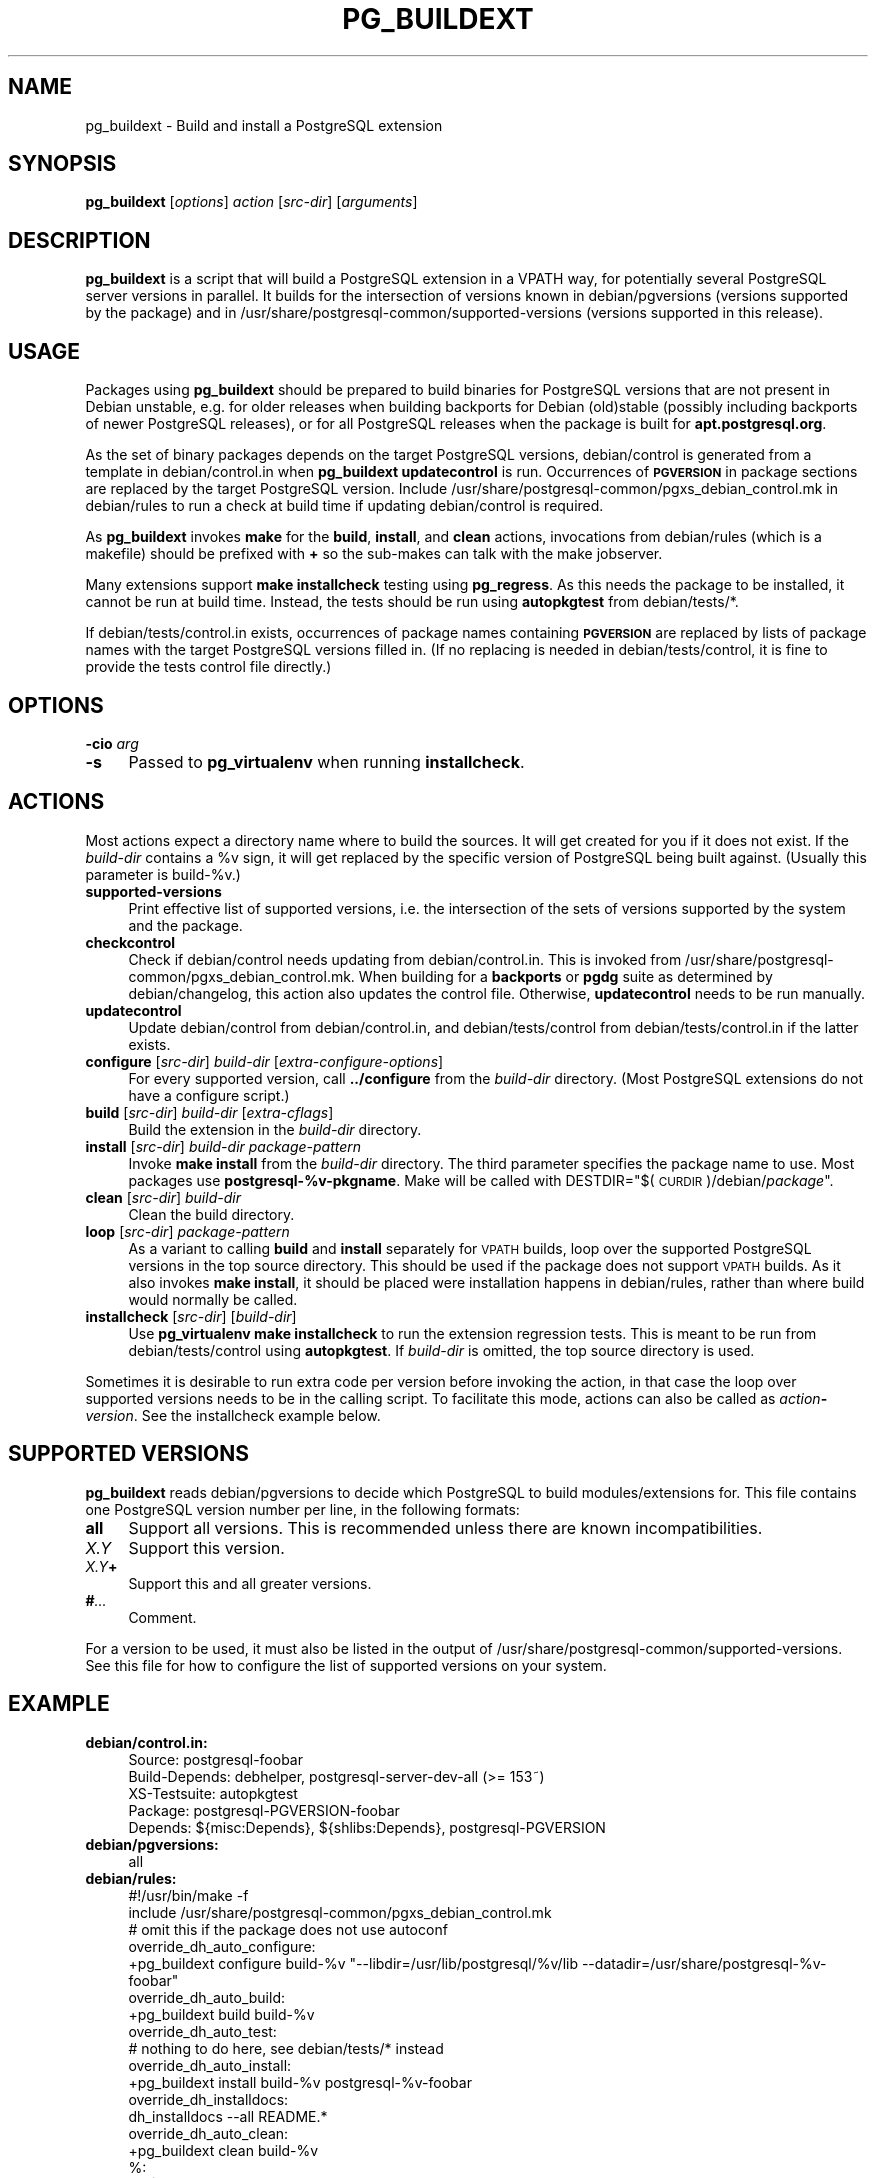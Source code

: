 .\" Automatically generated by Pod::Man 4.11 (Pod::Simple 3.35)
.\"
.\" Standard preamble:
.\" ========================================================================
.de Sp \" Vertical space (when we can't use .PP)
.if t .sp .5v
.if n .sp
..
.de Vb \" Begin verbatim text
.ft CW
.nf
.ne \\$1
..
.de Ve \" End verbatim text
.ft R
.fi
..
.\" Set up some character translations and predefined strings.  \*(-- will
.\" give an unbreakable dash, \*(PI will give pi, \*(L" will give a left
.\" double quote, and \*(R" will give a right double quote.  \*(C+ will
.\" give a nicer C++.  Capital omega is used to do unbreakable dashes and
.\" therefore won't be available.  \*(C` and \*(C' expand to `' in nroff,
.\" nothing in troff, for use with C<>.
.tr \(*W-
.ds C+ C\v'-.1v'\h'-1p'\s-2+\h'-1p'+\s0\v'.1v'\h'-1p'
.ie n \{\
.    ds -- \(*W-
.    ds PI pi
.    if (\n(.H=4u)&(1m=24u) .ds -- \(*W\h'-12u'\(*W\h'-12u'-\" diablo 10 pitch
.    if (\n(.H=4u)&(1m=20u) .ds -- \(*W\h'-12u'\(*W\h'-8u'-\"  diablo 12 pitch
.    ds L" ""
.    ds R" ""
.    ds C` 
.    ds C' 
'br\}
.el\{\
.    ds -- \|\(em\|
.    ds PI \(*p
.    ds L" ``
.    ds R" ''
.    ds C`
.    ds C'
'br\}
.\"
.\" Escape single quotes in literal strings from groff's Unicode transform.
.ie \n(.g .ds Aq \(aq
.el       .ds Aq '
.\"
.\" If the F register is >0, we'll generate index entries on stderr for
.\" titles (.TH), headers (.SH), subsections (.SS), items (.Ip), and index
.\" entries marked with X<> in POD.  Of course, you'll have to process the
.\" output yourself in some meaningful fashion.
.\"
.\" Avoid warning from groff about undefined register 'F'.
.de IX
..
.nr rF 0
.if \n(.g .if rF .nr rF 1
.if (\n(rF:(\n(.g==0)) \{\
.    if \nF \{\
.        de IX
.        tm Index:\\$1\t\\n%\t"\\$2"
..
.        if !\nF==2 \{\
.            nr % 0
.            nr F 2
.        \}
.    \}
.\}
.rr rF
.\"
.\" Accent mark definitions (@(#)ms.acc 1.5 88/02/08 SMI; from UCB 4.2).
.\" Fear.  Run.  Save yourself.  No user-serviceable parts.
.    \" fudge factors for nroff and troff
.if n \{\
.    ds #H 0
.    ds #V .8m
.    ds #F .3m
.    ds #[ \f1
.    ds #] \fP
.\}
.if t \{\
.    ds #H ((1u-(\\\\n(.fu%2u))*.13m)
.    ds #V .6m
.    ds #F 0
.    ds #[ \&
.    ds #] \&
.\}
.    \" simple accents for nroff and troff
.if n \{\
.    ds ' \&
.    ds ` \&
.    ds ^ \&
.    ds , \&
.    ds ~ ~
.    ds /
.\}
.if t \{\
.    ds ' \\k:\h'-(\\n(.wu*8/10-\*(#H)'\'\h"|\\n:u"
.    ds ` \\k:\h'-(\\n(.wu*8/10-\*(#H)'\`\h'|\\n:u'
.    ds ^ \\k:\h'-(\\n(.wu*10/11-\*(#H)'^\h'|\\n:u'
.    ds , \\k:\h'-(\\n(.wu*8/10)',\h'|\\n:u'
.    ds ~ \\k:\h'-(\\n(.wu-\*(#H-.1m)'~\h'|\\n:u'
.    ds / \\k:\h'-(\\n(.wu*8/10-\*(#H)'\z\(sl\h'|\\n:u'
.\}
.    \" troff and (daisy-wheel) nroff accents
.ds : \\k:\h'-(\\n(.wu*8/10-\*(#H+.1m+\*(#F)'\v'-\*(#V'\z.\h'.2m+\*(#F'.\h'|\\n:u'\v'\*(#V'
.ds 8 \h'\*(#H'\(*b\h'-\*(#H'
.ds o \\k:\h'-(\\n(.wu+\w'\(de'u-\*(#H)/2u'\v'-.3n'\*(#[\z\(de\v'.3n'\h'|\\n:u'\*(#]
.ds d- \h'\*(#H'\(pd\h'-\w'~'u'\v'-.25m'\f2\(hy\fP\v'.25m'\h'-\*(#H'
.ds D- D\\k:\h'-\w'D'u'\v'-.11m'\z\(hy\v'.11m'\h'|\\n:u'
.ds th \*(#[\v'.3m'\s+1I\s-1\v'-.3m'\h'-(\w'I'u*2/3)'\s-1o\s+1\*(#]
.ds Th \*(#[\s+2I\s-2\h'-\w'I'u*3/5'\v'-.3m'o\v'.3m'\*(#]
.ds ae a\h'-(\w'a'u*4/10)'e
.ds Ae A\h'-(\w'A'u*4/10)'E
.    \" corrections for vroff
.if v .ds ~ \\k:\h'-(\\n(.wu*9/10-\*(#H)'\s-2\u~\d\s+2\h'|\\n:u'
.if v .ds ^ \\k:\h'-(\\n(.wu*10/11-\*(#H)'\v'-.4m'^\v'.4m'\h'|\\n:u'
.    \" for low resolution devices (crt and lpr)
.if \n(.H>23 .if \n(.V>19 \
\{\
.    ds : e
.    ds 8 ss
.    ds o a
.    ds d- d\h'-1'\(ga
.    ds D- D\h'-1'\(hy
.    ds th \o'bp'
.    ds Th \o'LP'
.    ds ae ae
.    ds Ae AE
.\}
.rm #[ #] #H #V #F C
.\" ========================================================================
.\"
.IX Title "PG_BUILDEXT 1"
.TH PG_BUILDEXT 1 "2018-09-26" "Debian" "Debian PostgreSQL infrastructure"
.\" For nroff, turn off justification.  Always turn off hyphenation; it makes
.\" way too many mistakes in technical documents.
.if n .ad l
.nh
.SH "NAME"
pg_buildext \- Build and install a PostgreSQL extension
.SH "SYNOPSIS"
.IX Header "SYNOPSIS"
\&\fBpg_buildext\fR [\fIoptions\fR] \fIaction\fR [\fIsrc-dir\fR] [\fIarguments\fR]
.SH "DESCRIPTION"
.IX Header "DESCRIPTION"
\&\fBpg_buildext\fR is a script that will build a PostgreSQL extension in a \f(CW\*(C`VPATH\*(C'\fR
way, for potentially several PostgreSQL server versions in parallel.
It builds for the intersection of versions known in
\&\f(CW\*(C`debian/pgversions\*(C'\fR (versions supported by the package) and in
\&\f(CW\*(C`/usr/share/postgresql\-common/supported\-versions\*(C'\fR (versions supported in this
release).
.SH "USAGE"
.IX Header "USAGE"
Packages using \fBpg_buildext\fR should be prepared to build binaries for
PostgreSQL versions that are not present in Debian unstable, e.g. for older
releases when building backports for Debian (old)stable (possibly including
backports of newer PostgreSQL releases), or for all PostgreSQL releases when
the package is built for \fBapt.postgresql.org\fR.
.PP
As the set of binary packages depends on the target PostgreSQL versions,
\&\f(CW\*(C`debian/control\*(C'\fR is generated from a template in \f(CW\*(C`debian/control.in\*(C'\fR when
\&\fBpg_buildext updatecontrol\fR is run. Occurrences of \fB\s-1PGVERSION\s0\fR in package
sections are replaced by the target PostgreSQL version. Include
\&\f(CW\*(C`/usr/share/postgresql\-common/pgxs_debian_control.mk\*(C'\fR in \f(CW\*(C`debian/rules\*(C'\fR to
run a check at build time if updating debian/control is required.
.PP
As \fBpg_buildext\fR invokes \fBmake\fR for the \fBbuild\fR, \fBinstall\fR, and \fBclean\fR
actions, invocations from \f(CW\*(C`debian/rules\*(C'\fR (which is a makefile) should be prefixed
with \fB+\fR so the sub-makes can talk with the make jobserver.
.PP
Many extensions support \fBmake installcheck\fR testing using \fBpg_regress\fR. As
this needs the package to be installed, it cannot be run at build time.
Instead, the tests should be run using \fBautopkgtest\fR from \f(CW\*(C`debian/tests/*\*(C'\fR.
.PP
If \f(CW\*(C`debian/tests/control.in\*(C'\fR exists, occurrences of package names containing
\&\fB\s-1PGVERSION\s0\fR are replaced by lists of package names with the target PostgreSQL
versions filled in. (If no replacing is needed in \f(CW\*(C`debian/tests/control\*(C'\fR, it
is fine to provide the tests control file directly.)
.SH "OPTIONS"
.IX Header "OPTIONS"
.IP "\fB\-cio\fR \fIarg\fR" 4
.IX Item "-cio arg"
.PD 0
.IP "\fB\-s\fR" 4
.IX Item "-s"
.PD
Passed to \fBpg_virtualenv\fR when running \fBinstallcheck\fR.
.SH "ACTIONS"
.IX Header "ACTIONS"
Most actions expect a directory name where to build the sources. It will get
created for you if it does not exist. If the \fIbuild-dir\fR contains a \f(CW%v\fR
sign, it will get replaced by the specific version of PostgreSQL being built
against. (Usually this parameter is \f(CW\*(C`build\-%v\*(C'\fR.)
.IP "\fBsupported-versions\fR" 4
.IX Item "supported-versions"
Print effective list of supported versions, i.e. the intersection of the sets
of versions supported by the system and the package.
.IP "\fBcheckcontrol\fR" 4
.IX Item "checkcontrol"
Check if \f(CW\*(C`debian/control\*(C'\fR needs updating from \f(CW\*(C`debian/control.in\*(C'\fR. This is
invoked from \f(CW\*(C`/usr/share/postgresql\-common/pgxs_debian_control.mk\*(C'\fR. When
building for a \fBbackports\fR or \fBpgdg\fR suite as determined by
\&\f(CW\*(C`debian/changelog\*(C'\fR, this action also updates the control file. Otherwise,
\&\fBupdatecontrol\fR needs to be run manually.
.IP "\fBupdatecontrol\fR" 4
.IX Item "updatecontrol"
Update \f(CW\*(C`debian/control\*(C'\fR from \f(CW\*(C`debian/control.in\*(C'\fR, and \f(CW\*(C`debian/tests/control\*(C'\fR
from \f(CW\*(C`debian/tests/control.in\*(C'\fR if the latter exists.
.IP "\fBconfigure\fR [\fIsrc-dir\fR] \fIbuild-dir\fR [\fIextra-configure-options\fR]" 4
.IX Item "configure [src-dir] build-dir [extra-configure-options]"
For every supported version, call \fB../configure\fR from the \fIbuild-dir\fR
directory. (Most PostgreSQL extensions do not have a configure script.)
.IP "\fBbuild\fR [\fIsrc-dir\fR] \fIbuild-dir\fR [\fIextra-cflags\fR]" 4
.IX Item "build [src-dir] build-dir [extra-cflags]"
Build the extension in the \fIbuild-dir\fR directory.
.IP "\fBinstall\fR [\fIsrc-dir\fR] \fIbuild-dir\fR \fIpackage-pattern\fR" 4
.IX Item "install [src-dir] build-dir package-pattern"
Invoke \fBmake install\fR from the \fIbuild-dir\fR directory.
The third parameter specifies the package name to use. Most packages
use \fBpostgresql\-%v\-pkgname\fR. Make will be
called with DESTDIR="$(\s-1CURDIR\s0)/debian/\fIpackage\fR".
.IP "\fBclean\fR [\fIsrc-dir\fR] \fIbuild-dir\fR" 4
.IX Item "clean [src-dir] build-dir"
Clean the build directory.
.IP "\fBloop\fR [\fIsrc-dir\fR] \fIpackage-pattern\fR" 4
.IX Item "loop [src-dir] package-pattern"
As a variant to calling \fBbuild\fR and \fBinstall\fR separately for \s-1VPATH\s0 builds,
loop over the supported PostgreSQL versions in the top source directory. This
should be used if the package does not support \s-1VPATH\s0 builds. As it also invokes
\&\fBmake install\fR, it should be placed were installation happens in debian/rules,
rather than where build would normally be called.
.IP "\fBinstallcheck\fR [\fIsrc-dir\fR] [\fIbuild-dir\fR]" 4
.IX Item "installcheck [src-dir] [build-dir]"
Use \fBpg_virtualenv make installcheck\fR to run the extension regression tests.
This is meant to be run from \f(CW\*(C`debian/tests/control\*(C'\fR using \fBautopkgtest\fR. If
\&\fIbuild-dir\fR is omitted, the top source directory is used.
.PP
Sometimes it is desirable to run extra code per version before invoking the
action, in that case the loop over supported versions needs to be in the
calling script. To facilitate this mode, actions can also be called as
\&\fIaction\fR\fB\-\fR\fIversion\fR. See the installcheck example below.
.SH "SUPPORTED VERSIONS"
.IX Header "SUPPORTED VERSIONS"
\&\fBpg_buildext\fR reads \f(CW\*(C`debian/pgversions\*(C'\fR to decide which PostgreSQL to build
modules/extensions for. This file contains one PostgreSQL version number per
line, in the following formats:
.IP "\fBall\fR" 4
.IX Item "all"
Support all versions. This is recommended unless there are known incompatibilities.
.IP "\fIX.Y\fR" 4
.IX Item "X.Y"
Support this version.
.IP "\fIX.Y\fR\fB+\fR" 4
.IX Item "X.Y+"
Support this and all greater versions.
.IP "\fB#\fR\fI...\fR" 4
.IX Item "#..."
Comment.
.PP
For a version to be used, it must also be listed in the output of
\&\f(CW\*(C`/usr/share/postgresql\-common/supported\-versions\*(C'\fR. See this file for how to
configure the list of supported versions on your system.
.SH "EXAMPLE"
.IX Header "EXAMPLE"
.IP "\fBdebian/control.in:\fR" 4
.IX Item "debian/control.in:"
.Vb 3
\&  Source: postgresql\-foobar
\&  Build\-Depends: debhelper, postgresql\-server\-dev\-all (>= 153~)
\&  XS\-Testsuite: autopkgtest
\&
\&  Package: postgresql\-PGVERSION\-foobar
\&  Depends: ${misc:Depends}, ${shlibs:Depends}, postgresql\-PGVERSION
.Ve
.IP "\fBdebian/pgversions:\fR" 4
.IX Item "debian/pgversions:"
.Vb 1
\&  all
.Ve
.IP "\fBdebian/rules:\fR" 4
.IX Item "debian/rules:"
.Vb 1
\&  #!/usr/bin/make \-f
\&
\&  include /usr/share/postgresql\-common/pgxs_debian_control.mk
\&
\&  # omit this if the package does not use autoconf
\&  override_dh_auto_configure:
\&          +pg_buildext configure build\-%v "\-\-libdir=/usr/lib/postgresql/%v/lib \-\-datadir=/usr/share/postgresql\-%v\-foobar"
\&
\&  override_dh_auto_build:
\&          +pg_buildext build build\-%v
\&
\&  override_dh_auto_test:
\&          # nothing to do here, see debian/tests/* instead
\&
\&  override_dh_auto_install:
\&          +pg_buildext install build\-%v postgresql\-%v\-foobar
\&
\&  override_dh_installdocs:
\&          dh_installdocs \-\-all README.*
\&
\&  override_dh_auto_clean:
\&          +pg_buildext clean build\-%v
\&
\&  %:
\&          dh $@
.Ve
.IP "\fBdebian/tests/control:\fR" 4
.IX Item "debian/tests/control:"
.Vb 3
\&  Depends: @, postgresql\-server\-dev\-all
\&  Tests: installcheck
\&  Restrictions: allow\-stderr
.Ve
.IP "\fBdebian/tests/control.in:\fR (optional)" 4
.IX Item "debian/tests/control.in: (optional)"
.Vb 3
\&  Depends: @, postgresql\-contrib\-PGVERSION, postgresql\-PGVERSION\-bar
\&  Tests: installcheck
\&  Restrictions: allow\-stderr
.Ve
.IP "\fBdebian/tests/installcheck:\fR" 4
.IX Item "debian/tests/installcheck:"
.Vb 3
\&  #!/bin/sh
\&  pg_buildext installcheck
\&  # alternatively: pg_buildext installcheck build\-%v
\&
\&  # Running extra code before invoking the actual action:
\&  set \-e
\&  for v in $(pg_buildext supported\-versions); do
\&          test \-L build\-$v/sql || ln \-s ../sql build\-$v/
\&          test \-L build\-$v/expected || ln \-s ../expected build\-$v/
\&          pg_buildext installcheck\-$v build\-$v
\&  done
.Ve
.SH "SOURCE DIRECTORY"
.IX Header "SOURCE DIRECTORY"
If the package source code is not in the top level directory (i.e. the directory
which has \f(CW\*(C`debian/\*(C'\fR as subdirectory), use the \fIsrc-dir\fR argument. Example:
.PP
.Vb 2
\&  override_dh_auto_build:
\&          +pg_buildext build $(CURDIR)/postgresql\-module build\-%v
.Ve
.SH "COMPATIBILITY"
.IX Header "COMPATIBILITY"
\&\fBpg_buildext loop\fR was introduced in postgresql-server-dev-all (>= 141~).
.PP
The usage of \*(L"all\*(R" or \*(L"X.Y+\*(R" in debian/pgversions was introduced in
postgresql-server-dev-all (>= 148~).
.PP
\&\fBpg_buildext installcheck\fR was introduced in postgresql-server-dev-all (>=
153~).
.PP
\&\fBPG_VIRTUALENV_UNSHARE=\-n\fR was introduced in postgresql-common (>= 170~).
.PP
Handling of \f(CW\*(C`debian/tests/control.in\*(C'\fR with \fB\s-1PGVERSION\s0\fR replacement was
introduced in postgresql-common (>= 171~).
.SH "SEE ALSO"
.IX Header "SEE ALSO"
\&\f(CW\*(C`/usr/share/postgresql\-common/supported\-versions\*(C'\fR, \fBautopkgtest\fR\|(1),
\&\fBpg_virtualenv\fR\|(1).
.SH "AUTHORS"
.IX Header "AUTHORS"
Dimitri Fontaine <dim@tapoueh.org>, with extensions by
Christoph Berg <myon@debian.org>.
